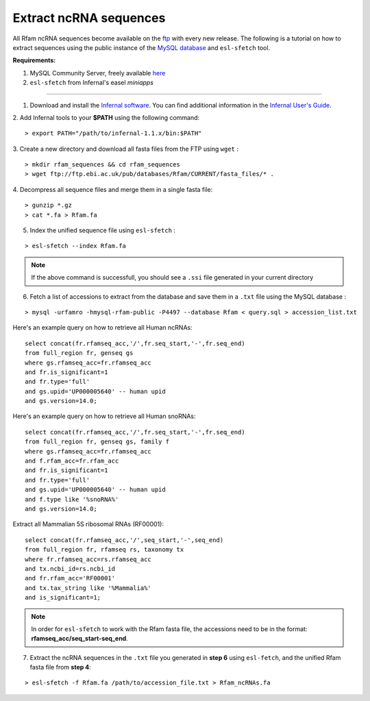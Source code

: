 .. highlight:: console

Extract ncRNA sequences
===================================================

All Rfam ncRNA sequences become available on the `ftp <ftp://ftp.ebi.ac.uk/pub/databases/Rfam/CURRENT/fasta_files>`_ with every new release. 
The following is a tutorial on how to extract sequences using the public instance of the `MySQL database <http://rfam.readthedocs.io/en/latest/database.html>`_ and ``esl-sfetch`` tool.

**Requirements:** 


1. MySQL Community Server, freely available `here <https://dev.mysql.com/downloads/>`_

2. ``esl-sfetch`` from Infernal's easel `miniapps`


=====================================================



1. Download and install the `Infernal software <http://eddylab.org/infernal/>`_. You can find additional information in the `Infernal User's Guide <http://eddylab.org/infernal/Userguide.pdf>`_. 

.. seealso:: `Genome annotation <http://rfam.readthedocs.io/en/latest/genome-annotation.html#example-of-using-infernal-and-rfam-to-annotate-rnas-in-an-archaeal-genome>`_ section

2. Add Infernal tools to your **$PATH** using the following command:
:: 
	> export PATH="/path/to/infernal-1.1.x/bin:$PATH"

3. Create a new directory and download all fasta files from the FTP using ``wget`` :
::  
	> mkdir rfam_sequences && cd rfam_sequences
	> wget ftp://ftp.ebi.ac.uk/pub/databases/Rfam/CURRENT/fasta_files/* .

4. Decompress all sequence files and merge them in a single fasta file:
:: 
	> gunzip *.gz
	> cat *.fa > Rfam.fa

5. Index the unified sequence file using ``esl-sfetch`` :

:: 

	> esl-sfetch --index Rfam.fa

.. note:: If the above command is successfull, you should see a ``.ssi`` file generated in your current directory

6. Fetch a list of accessions to extract from the database and save them in a ``.txt`` file using the MySQL database :


::
	
	> mysql -urfamro -hmysql-rfam-public -P4497 --database Rfam < query.sql > accession_list.txt

.. 

Here's an example query on how to retrieve all Human ncRNAs:

::

	select concat(fr.rfamseq_acc,'/',fr.seq_start,'-',fr.seq_end) 
	from full_region fr, genseq gs
	where gs.rfamseq_acc=fr.rfamseq_acc
	and fr.is_significant=1
	and fr.type='full'
	and gs.upid='UP000005640' -- human upid
	and gs.version=14.0;

.. 

Here's an example query on how to retrieve all Human snoRNAs:

::	

	select concat(fr.rfamseq_acc,'/',fr.seq_start,'-',fr.seq_end) 
   	from full_region fr, genseq gs, family f
	where gs.rfamseq_acc=fr.rfamseq_acc
	and f.rfam_acc=fr.rfam_acc
	and fr.is_significant=1
	and fr.type='full'
	and gs.upid='UP000005640' -- human upid
	and f.type like '%snoRNA%'
	and gs.version=14.0;

Extract all Mammalian 5S ribosomal RNAs (RF00001):

::
	
	select concat(fr.rfamseq_acc,'/',seq_start,'-',seq_end) 
	from full_region fr, rfamseq rs, taxonomy tx
	where fr.rfamseq_acc=rs.rfamseq_acc
	and tx.ncbi_id=rs.ncbi_id
	and fr.rfam_acc='RF00001'
	and tx.tax_string like '%Mammalia%'
	and is_significant=1;

.. note:: In order for ``esl-sfetch`` to work with the Rfam fasta file, the accessions need to be in the format: **rfamseq_acc/seq_start-seq_end**.

7. Extract the ncRNA sequences in the ``.txt`` file you generated in **step 6** using ``esl-fetch``, and the unified Rfam fasta file from **step 4**:

:: 

	> esl-sfetch -f Rfam.fa /path/to/accession_file.txt > Rfam_ncRNAs.fa

